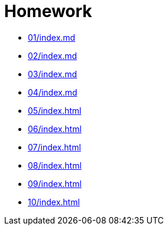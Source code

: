 = Homework 

* xref:01/index.md#[]
* xref:02/index.md#[]
* xref:03/index.md#[]
* xref:04/index.md#[]
* xref:05/index#[]
* xref:06/index#[]
* xref:07/index#[]
* xref:08/index#[]
* xref:09/index#[]
* xref:10/index#[]